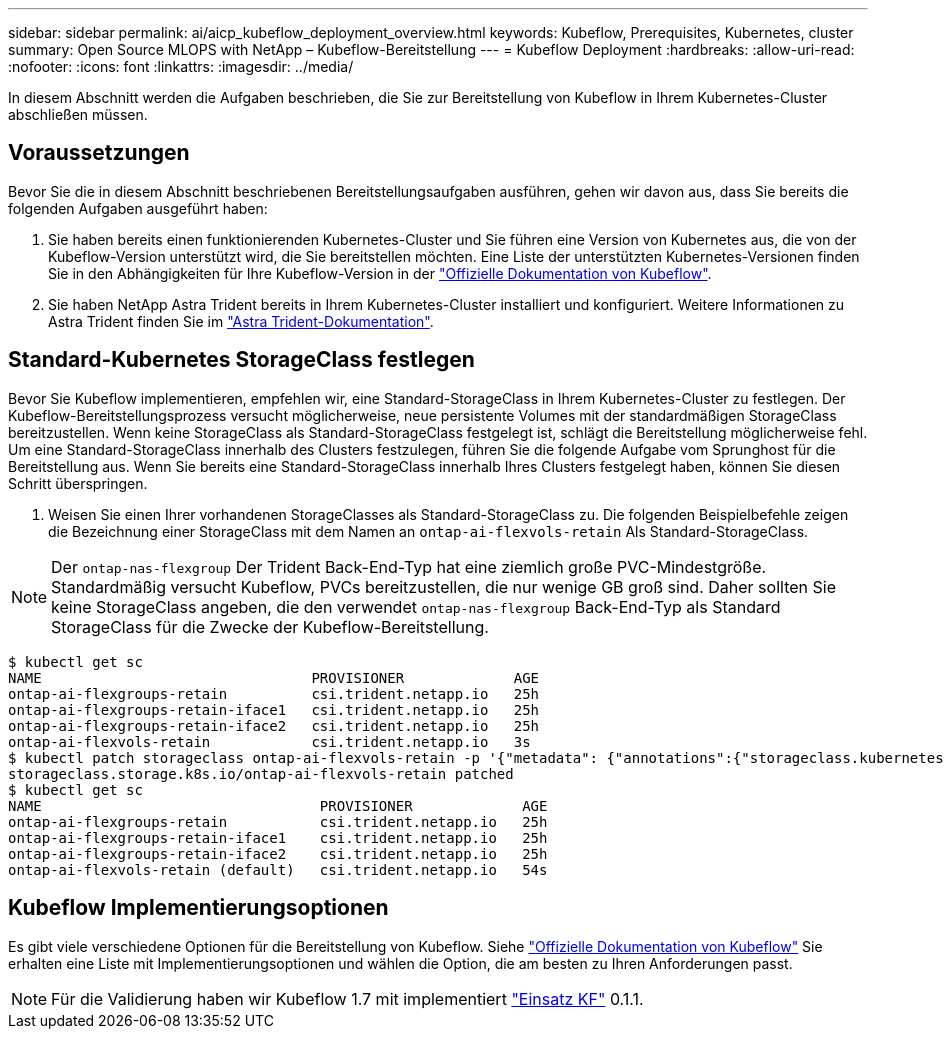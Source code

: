 ---
sidebar: sidebar 
permalink: ai/aicp_kubeflow_deployment_overview.html 
keywords: Kubeflow, Prerequisites, Kubernetes, cluster 
summary: Open Source MLOPS with NetApp – Kubeflow-Bereitstellung 
---
= Kubeflow Deployment
:hardbreaks:
:allow-uri-read: 
:nofooter: 
:icons: font
:linkattrs: 
:imagesdir: ../media/


[role="lead"]
In diesem Abschnitt werden die Aufgaben beschrieben, die Sie zur Bereitstellung von Kubeflow in Ihrem Kubernetes-Cluster abschließen müssen.



== Voraussetzungen

Bevor Sie die in diesem Abschnitt beschriebenen Bereitstellungsaufgaben ausführen, gehen wir davon aus, dass Sie bereits die folgenden Aufgaben ausgeführt haben:

. Sie haben bereits einen funktionierenden Kubernetes-Cluster und Sie führen eine Version von Kubernetes aus, die von der Kubeflow-Version unterstützt wird, die Sie bereitstellen möchten. Eine Liste der unterstützten Kubernetes-Versionen finden Sie in den Abhängigkeiten für Ihre Kubeflow-Version in der link:https://www.kubeflow.org/docs/releases/["Offizielle Dokumentation von Kubeflow"^].
. Sie haben NetApp Astra Trident bereits in Ihrem Kubernetes-Cluster installiert und konfiguriert. Weitere Informationen zu Astra Trident finden Sie im link:https://docs.netapp.com/us-en/trident/index.html["Astra Trident-Dokumentation"].




== Standard-Kubernetes StorageClass festlegen

Bevor Sie Kubeflow implementieren, empfehlen wir, eine Standard-StorageClass in Ihrem Kubernetes-Cluster zu festlegen. Der Kubeflow-Bereitstellungsprozess versucht möglicherweise, neue persistente Volumes mit der standardmäßigen StorageClass bereitzustellen. Wenn keine StorageClass als Standard-StorageClass festgelegt ist, schlägt die Bereitstellung möglicherweise fehl. Um eine Standard-StorageClass innerhalb des Clusters festzulegen, führen Sie die folgende Aufgabe vom Sprunghost für die Bereitstellung aus. Wenn Sie bereits eine Standard-StorageClass innerhalb Ihres Clusters festgelegt haben, können Sie diesen Schritt überspringen.

. Weisen Sie einen Ihrer vorhandenen StorageClasses als Standard-StorageClass zu. Die folgenden Beispielbefehle zeigen die Bezeichnung einer StorageClass mit dem Namen an `ontap-ai-flexvols-retain` Als Standard-StorageClass.



NOTE: Der `ontap-nas-flexgroup` Der Trident Back-End-Typ hat eine ziemlich große PVC-Mindestgröße. Standardmäßig versucht Kubeflow, PVCs bereitzustellen, die nur wenige GB groß sind. Daher sollten Sie keine StorageClass angeben, die den verwendet `ontap-nas-flexgroup` Back-End-Typ als Standard StorageClass für die Zwecke der Kubeflow-Bereitstellung.

....
$ kubectl get sc
NAME                                PROVISIONER             AGE
ontap-ai-flexgroups-retain          csi.trident.netapp.io   25h
ontap-ai-flexgroups-retain-iface1   csi.trident.netapp.io   25h
ontap-ai-flexgroups-retain-iface2   csi.trident.netapp.io   25h
ontap-ai-flexvols-retain            csi.trident.netapp.io   3s
$ kubectl patch storageclass ontap-ai-flexvols-retain -p '{"metadata": {"annotations":{"storageclass.kubernetes.io/is-default-class":"true"}}}'
storageclass.storage.k8s.io/ontap-ai-flexvols-retain patched
$ kubectl get sc
NAME                                 PROVISIONER             AGE
ontap-ai-flexgroups-retain           csi.trident.netapp.io   25h
ontap-ai-flexgroups-retain-iface1    csi.trident.netapp.io   25h
ontap-ai-flexgroups-retain-iface2    csi.trident.netapp.io   25h
ontap-ai-flexvols-retain (default)   csi.trident.netapp.io   54s
....


== Kubeflow Implementierungsoptionen

Es gibt viele verschiedene Optionen für die Bereitstellung von Kubeflow. Siehe link:https://www.kubeflow.org/docs/started/installing-kubeflow/["Offizielle Dokumentation von Kubeflow"] Sie erhalten eine Liste mit Implementierungsoptionen und wählen die Option, die am besten zu Ihren Anforderungen passt.


NOTE: Für die Validierung haben wir Kubeflow 1.7 mit implementiert link:https://www.deploykf.org["Einsatz KF"] 0.1.1.

